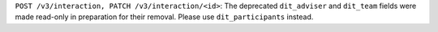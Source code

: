 ``POST /v3/interaction, PATCH /v3/interaction/<id>``: The deprecated ``dit_adviser`` and ``dit_team`` fields
were made read-only in preparation for their removal. Please use ``dit_participants`` instead.
